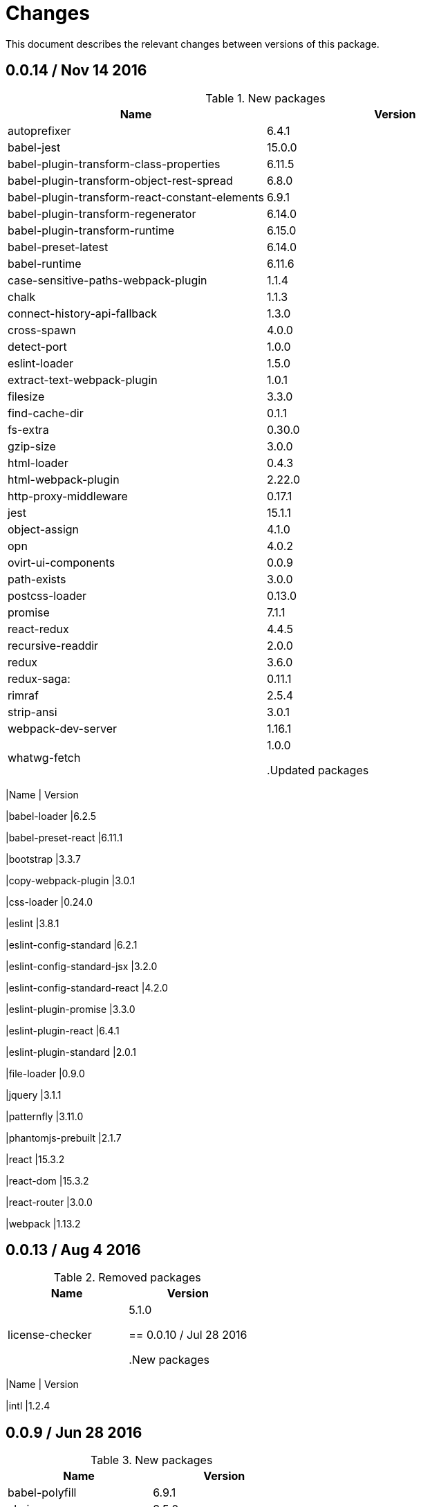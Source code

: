 = Changes

This document describes the relevant changes between versions of this
package.

== 0.0.14 / Nov 14 2016

.New packages
|===
|Name | Version

|autoprefixer
|6.4.1

|babel-jest
|15.0.0

|babel-plugin-transform-class-properties
|6.11.5

|babel-plugin-transform-object-rest-spread
|6.8.0

|babel-plugin-transform-react-constant-elements
|6.9.1

|babel-plugin-transform-regenerator
|6.14.0

|babel-plugin-transform-runtime
|6.15.0

|babel-preset-latest
|6.14.0

|babel-runtime
|6.11.6

|case-sensitive-paths-webpack-plugin
|1.1.4

|chalk
|1.1.3

|connect-history-api-fallback
|1.3.0

|cross-spawn
|4.0.0

|detect-port
|1.0.0

|eslint-loader
|1.5.0

|extract-text-webpack-plugin
|1.0.1

|filesize
|3.3.0

|find-cache-dir
|0.1.1

|fs-extra
|0.30.0

|gzip-size
|3.0.0

|html-loader
|0.4.3

|html-webpack-plugin
|2.22.0

|http-proxy-middleware
|0.17.1

|jest
|15.1.1

|object-assign
|4.1.0

|opn
|4.0.2

|ovirt-ui-components
|0.0.9

|path-exists
|3.0.0

|postcss-loader
|0.13.0

|promise
|7.1.1

|react-redux
|4.4.5

|recursive-readdir
|2.0.0

|redux
|3.6.0

|redux-saga:
|0.11.1

|rimraf
|2.5.4

|strip-ansi
|3.0.1

|webpack-dev-server
|1.16.1

|whatwg-fetch
|1.0.0


.Updated packages
|===
|Name | Version

|babel-loader
|6.2.5

|babel-preset-react
|6.11.1

|bootstrap
|3.3.7

|copy-webpack-plugin
|3.0.1

|css-loader
|0.24.0

|eslint
|3.8.1

|eslint-config-standard
|6.2.1

|eslint-config-standard-jsx
|3.2.0

|eslint-config-standard-react
|4.2.0

|eslint-plugin-promise
|3.3.0

|eslint-plugin-react
|6.4.1

|eslint-plugin-standard
|2.0.1

|file-loader
|0.9.0

|jquery
|3.1.1

|patternfly
|3.11.0

|phantomjs-prebuilt
|2.1.7

|react
|15.3.2

|react-dom
|15.3.2

|react-router
|3.0.0

|webpack
|1.13.2


== 0.0.13 / Aug 4 2016

.Removed packages
|===
|Name | Version

|license-checker
|5.1.0

== 0.0.10 / Jul 28 2016

.New packages
|===
|Name | Version

|intl
|1.2.4

== 0.0.9 / Jun 28 2016

.New packages
|===
|Name | Version

|babel-polyfill
|6.9.1

|chai
|3.5.0

|imports-loader
|0.6.5

|karma
|0.13.22

|karma-mocha
|1.0.1

|karma-mocha-reporter
|2.0.4

|karma-phantomjs-launcher
|1.0.0

|karma-sourcemap-loader
|0.3.7

|karma-webpack
|1.7.0

|mocha
|2.5.3

|phantomjs-prebuilt
|2.1.7

|sinon
|1.17.4

== 0.0.8 / May 26 2016

.New packages
|===
|Name | Version

|intl-messageformat
|1.3.0

|json-loader
|0.5.4

|react-intl
|2.1.2

== 0.0.7 / May 10 2016

.New packages
|===
|Name | Version

|jquery
|2.2.3

== 0.0.5 / Apr 22 2016

.New packages
|===
|Name | Version

|po2json
|0.4.1

== 0.0.4 / Apr 21 2016

.New packages
|===
|Name | Version

|c3
|0.4.10

|d3
|3.5.16

|eslint-config-standard-jsx
|1.1.1

.Updated packages
|===
|Name | Version

|babel-core
|6.7.7

|copy-webpack-plugin
|2.1.1

|eslint
|2.8.0

|eslint-plugin-react
|5.0.1

|react
|15.0.1

|react-dom
|15.0.1

|style-loader
|0.13.1

|webpack
|1.13.0

== 0.0.3 / Apr 15 2016

.New packages
|===
|Name | Version

|babel-eslint
|6.0.2

|bootstrap
|3.3.6

|classnames
|2.2.3

|clean-webpack-plugin
|0.1.8

|copy-webpack-plugin
|1.1.1

|css-loader
|0.23.1

|file-loader
|0.8.5

|patternfly
|3.2.0

|style-loader
|0.13.0

|url-loader
|0.5.7

== 0.0.2 / Apr 3 2016

.New packages
|===
|Name |Version

|eslint
|2.6.0

|eslint-config-standard
|5.1.0

|eslint-config-standard-react
|2.3.0

|eslint-plugin-promise
|1.1.0

|eslint-plugin-react
|4.2.3

|eslint-plugin-standard
|1.3.2

|===

== 0.0.1 / Mar 29 2016

.New packages
|===
|Name |Version

|babel-core
|6.7.4

|babel-loader
|6.2.4

|babel-preset-es2015
|6.6.0

|babel-preset-react
|6.5.0

|history
|2.0.1

|license-checker
|5.1.0

|react
|0.14.7

|react-dom
|0.14.7

|react-router
|2.0.1

|webpack
|1.12.14

|===

.Removed packages
|===
|Name |Version

|less
|2.6.1

|===
